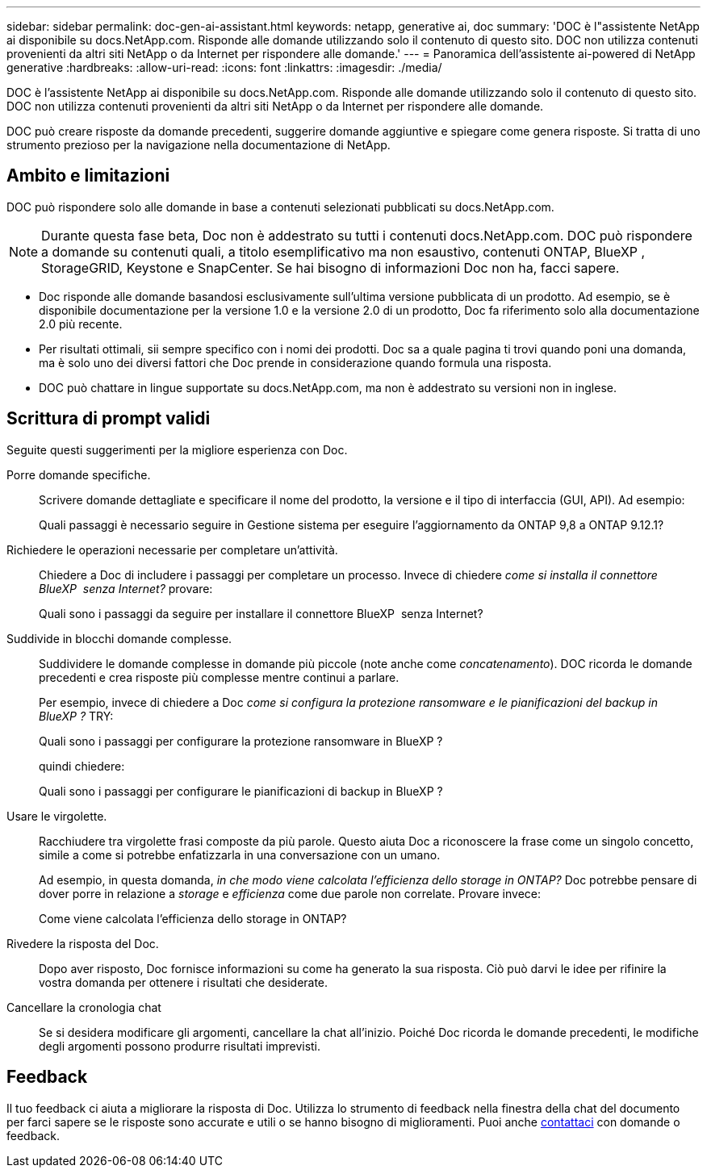 ---
sidebar: sidebar 
permalink: doc-gen-ai-assistant.html 
keywords: netapp, generative ai, doc 
summary: 'DOC è l"assistente NetApp ai disponibile su docs.NetApp.com. Risponde alle domande utilizzando solo il contenuto di questo sito. DOC non utilizza contenuti provenienti da altri siti NetApp o da Internet per rispondere alle domande.' 
---
= Panoramica dell'assistente ai-powered di NetApp generative
:hardbreaks:
:allow-uri-read: 
:icons: font
:linkattrs: 
:imagesdir: ./media/


[role="lead"]
DOC è l'assistente NetApp ai disponibile su docs.NetApp.com. Risponde alle domande utilizzando solo il contenuto di questo sito. DOC non utilizza contenuti provenienti da altri siti NetApp o da Internet per rispondere alle domande.

DOC può creare risposte da domande precedenti, suggerire domande aggiuntive e spiegare come genera risposte. Si tratta di uno strumento prezioso per la navigazione nella documentazione di NetApp.



== Ambito e limitazioni

DOC può rispondere solo alle domande in base a contenuti selezionati pubblicati su docs.NetApp.com.


NOTE: Durante questa fase beta, Doc non è addestrato su tutti i contenuti docs.NetApp.com. DOC può rispondere a domande su contenuti quali, a titolo esemplificativo ma non esaustivo, contenuti ONTAP, BlueXP , StorageGRID, Keystone e SnapCenter. Se hai bisogno di informazioni Doc non ha, facci sapere.

* Doc risponde alle domande basandosi esclusivamente sull'ultima versione pubblicata di un prodotto. Ad esempio, se è disponibile documentazione per la versione 1.0 e la versione 2.0 di un prodotto, Doc fa riferimento solo alla documentazione 2.0 più recente.
* Per risultati ottimali, sii sempre specifico con i nomi dei prodotti. Doc sa a quale pagina ti trovi quando poni una domanda, ma è solo uno dei diversi fattori che Doc prende in considerazione quando formula una risposta.
* DOC può chattare in lingue supportate su docs.NetApp.com, ma non è addestrato su versioni non in inglese.




== Scrittura di prompt validi

Seguite questi suggerimenti per la migliore esperienza con Doc.

Porre domande specifiche.:: Scrivere domande dettagliate e specificare il nome del prodotto, la versione e il tipo di interfaccia (GUI, API). Ad esempio:
+
--
[]
====
Quali passaggi è necessario seguire in Gestione sistema per eseguire l'aggiornamento da ONTAP 9,8 a ONTAP 9.12.1?

====
--
Richiedere le operazioni necessarie per completare un'attività.:: Chiedere a Doc di includere i passaggi per completare un processo. Invece di chiedere _come si installa il connettore BlueXP  senza Internet?_ provare:
+
--
[]
====
Quali sono i passaggi da seguire per installare il connettore BlueXP  senza Internet?

====
--
Suddivide in blocchi domande complesse.:: Suddividere le domande complesse in domande più piccole (note anche come _concatenamento_). DOC ricorda le domande precedenti e crea risposte più complesse mentre continui a parlare.
+
--
Per esempio, invece di chiedere a Doc _come si configura la protezione ransomware e le pianificazioni del backup in BlueXP ?_ TRY:

[]
====
Quali sono i passaggi per configurare la protezione ransomware in BlueXP ?

====
quindi chiedere:

[]
====
Quali sono i passaggi per configurare le pianificazioni di backup in BlueXP ?

====
--
Usare le virgolette.:: Racchiudere tra virgolette frasi composte da più parole. Questo aiuta Doc a riconoscere la frase come un singolo concetto, simile a come si potrebbe enfatizzarla in una conversazione con un umano.
+
--
Ad esempio, in questa domanda, _in che modo viene calcolata l'efficienza dello storage in ONTAP?_ Doc potrebbe pensare di dover porre in relazione a _storage_ e _efficienza_ come due parole non correlate. Provare invece:

[]
====
Come viene calcolata l'efficienza dello storage in ONTAP?

====
--
Rivedere la risposta del Doc.:: Dopo aver risposto, Doc fornisce informazioni su come ha generato la sua risposta. Ciò può darvi le idee per rifinire la vostra domanda per ottenere i risultati che desiderate.
Cancellare la cronologia chat:: Se si desidera modificare gli argomenti, cancellare la chat all'inizio. Poiché Doc ricorda le domande precedenti, le modifiche degli argomenti possono produrre risultati imprevisti.




== Feedback

Il tuo feedback ci aiuta a migliorare la risposta di Doc. Utilizza lo strumento di feedback nella finestra della chat del documento per farci sapere se le risposte sono accurate e utili o se hanno bisogno di miglioramenti. Puoi anche mailto:ng-doccomments@NetApp.com[contattaci] con domande o feedback.
